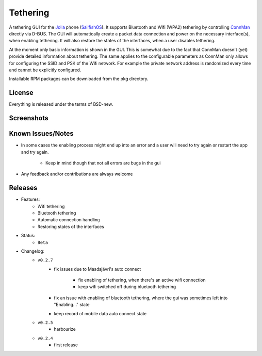 =========
Tethering
=========

A tethering GUI for the `Jolla`_ phone (`SailfishOS`_). It supports Bluetooth and
Wifi (WPA2) tethering by controlling `ConnMan`_ directly via D-BUS. The GUI will
automatically create a packet data connection and power on the necessary
interface(s), when enabling tethering. It will also restore the states of
the interfaces, when a user disables tethering.

.. _`Jolla`: http://jolla.com
.. _`SailfishOS`: http://sailfishos.org
.. _`ConnMan`: http://connman.net

At the moment only basic information is shown in the GUI. This is somewhat
due to the fact that ConnMan doesn't (yet) provide detailed information about
tethering. The same applies to the configurable parameters as ConnMan only
allows for configuring the SSID and PSK of the Wifi network. For example the
private network address is randomized every time and cannot be explicitly
configured.

Installable RPM packages can be downloaded from the pkg directory.


License
=======

Everything is released under the terms of BSD-new.


Screenshots
===========

.. image:: screenshots/app_131230.png


Known Issues/Notes
==================

* In some cases the enabling process might end up into an error and a user
  will need to try again or restart the app and try again.

    * Keep in mind though that not all errors are bugs in the gui


* Any feedback and/or contributions are always welcome


Releases
========

* Features:
    * Wifi tethering
    * Bluetooth tethering
    * Automatic connection handling
    * Restoring states of the interfaces

* Status:
    * ``Beta``

* Changelog:
    * ``v0.2.7``
        * fix issues due to Maadajävri's auto connect

            - fix enabling of tethering, when there's an active wifi connection
            - keep wifi switched off during bluetooth tethering
        * fix an issue with enabling of bluetooth tethering, where the gui was
          sometimes left into "Enabling..." state
        * keep record of mobile data auto connect state
    * ``v0.2.5``
        * harbourize
    * ``v0.2.4``
        * first release

